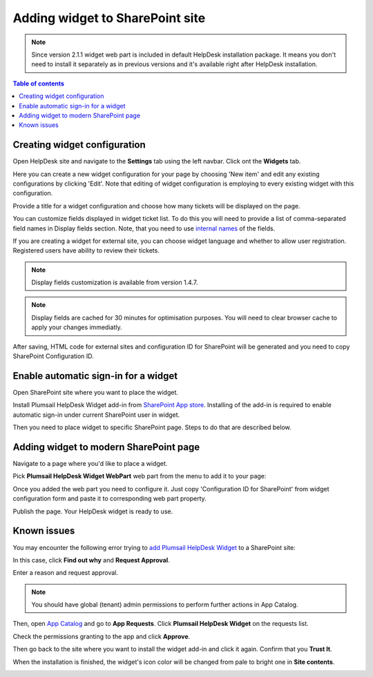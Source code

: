 Adding widget to SharePoint site
################################

.. note::
   Since version 2.1.1 widget web part is included in default HelpDesk installation package. 
   It means you don't need to install it separately as in previous versions and it's available right after HelpDesk installation.

.. contents:: Table of contents
   :local:
   :depth: 1


Creating widget configuration
-----------------------------

Open HelpDesk site and navigate to the **Settings** tab using the left navbar.
Click ont the **Widgets** tab.

|WidgetTab|

Here you can create a new widget configuration for your page by choosing 'New item' and edit any existing configurations by clicking 'Edit'. Note that editing of widget configuration is employing to every existing widget with this configuration.

|NewWidget|

Provide a title for a widget configuration and choose how many tickets will be displayed on the page.

You can customize fields displayed in widget ticket list. To do this you will need to provide a list of comma-separated field names in Display fields section. Note, that you need to use `internal names`_ of the fields. 

If you are creating a widget for external site, you can choose widget language and whether to allow user registration. Registered users have ability to review their tickets.

.. note::
   Display fields customization is available from version 1.4.7.
.. note::
   Display fields are cached for 30 minutes for optimisation purposes. You will need to clear browser cache to apply your changes immediatly.

|WidgetMenu|

After saving, HTML code for external sites and configuration ID for SharePoint will be generated and you need to copy SharePoint Configuration ID.

|GenSPConfigID|

.. _auto-sign-in:

Enable automatic sign-in for a widget
-------------------------------------

Open SharePoint site where you want to place the widget.

Install Plumsail HelpDesk Widget add-in from `SharePoint App store <https://store.office.com/en-us/app.aspx?assetid=WA104380769&sourcecorrid=764978a8-0233-4b42-b2e4-7724d130dcf5&searchapppos=0&ui=en-US&rs=en-US&ad=US&appredirect=false&canaryguid=c737b959d79b439bb20bebb5befabc00&reviewedAssetRating=5&AuthType=1&fromAR=1>`_. Installing of the add-in is required to enable automatic sign-in under current SharePoint user in widget.

Then you need to place widget to specific SharePoint page. Steps to do that are described below.

Adding widget to modern SharePoint page
---------------------------------------

Navigate to a page where you'd like to place a widget.

Pick **Plumsail HelpDesk Widget WebPart** web part from the menu to add it to your page:

|PickWPOnModernPage|

Once you added the web part you need to configure it. Just copy 'Configuration ID for SharePoint' from widget configuration form and paste it to corresponding web part property.

|ConfigureModernWP|

Publish the page. Your HelpDesk widget is ready to use.

|WidgetOnModernPage|

Known issues
------------

You may encounter the following error trying to `add Plumsail HelpDesk Widget <Adding%20widget%20to%20SharePoint%20site.html#auto-sign-in>`_ to a SharePoint site:

|Widget_Issue|

In this case, click **Find out why** and **Request Approval**.

|Widget_ApprovalRequest|

Enter a reason and request approval.

|Widget_SendRequest|

.. note::
   You should have global (tenant) admin permissions to perform further actions in App Catalog.

Then, open `App Catalog <Installation%20of%20HelpDesk%20SharePoint%20Framework%20package.html#create-app-catalog>`_ and go to **App Requests**.
Click **Plumsail HelpDesk Widget** on the requests list.

|Widget_AppCatalog|

Check the permissions granting to the app and click **Approve**.

|Widget_Approval|

Then go back to the site where you want to install the widget add-in and click it again.
Confirm that you **Trust It**.

|Widget_Installation|

When the installation is finished, the widget's icon color will be changed from pale to bright one in **Site contents**.

|Widget_PaleIcon|

|Widget_BrightIcon|

.. |WidgetView| image:: ../_static/img/widgetview.png
   :alt: HelpDesk Widget
.. |EmailSettings| image:: ../_static/img/settingsicon.png
   :alt: E-mail settings
.. |WidgetTab| image:: ../_static/img/tab.png
   :alt: Widget Tab
.. |NewWidget| image:: ../_static/img/newitem.png
   :alt: Create a new item
.. |WidgetMenu| image:: ../_static/img/newwidget.png
   :alt: Widget settings
.. |GenSPConfigID| image:: ../_static/img/widget-get-sp-config-id.png
   :alt: Generated HTML code
.. |EditPage| image:: ../_static/img/editpage.png
   :alt: Adding a widget to your site
.. |Finish| image:: ../_static/img/finish.png
   :alt: Inserting a widget
.. |Office365AdminCenter| image:: ../_static/img/widget-open-admin-center.png
.. |SharePointAdminCenter| image:: ../_static/img/widget-navigate-to-sharepoint-admin-center.png
.. |OpenAppCatalog| image:: ../_static/img/widget-open-app-catalog.png
.. |CreateAppCatalog| image:: ../_static/img/widget-create-app-catalog.png
.. |NewAppCatalog| image:: ../_static/img/widget-new-app-catalog.png
.. |UploadSPPKG| image:: ../_static/img/widget-upload-sppkg.png
.. |TenantScopedWP| image:: ../_static/img/widget-tenant-scoped-webpart.png
.. |PickWPOnModernPage| image:: ../_static/img/widget-pick-wp-on-modern-page.png
.. |ConfigureModernWP| image:: ../_static/img/widget-configure-modern-wp.png
.. |WidgetOnModernPage| image:: ../_static/img/widget-on-modern-page.png
.. |PickWPOnClassicPage| image:: ../_static/img/widget-pick-wp-on-classic-page.png
.. |WidgetOnClassicPage| image:: ../_static/img/widget-on-classic-page.png
.. |GenGeneratedHTML| image:: ../_static/img/widget-get-html.png
.. |Widget_Issue| image:: ../_static/img/ConfigurationGuide_Widget_Issue.png
   :alt: Widget Issue
.. |Widget_ApprovalRequest| image:: ../_static/img/ConfigurationGuide_Widget_RequestApproval.png
   :alt: Request Approval
.. |Widget_SendRequest| image:: ../_static/img/ConfigurationGuide_Widget_Request.png
   :alt: Send Request
.. |Widget_AppCatalog| image:: ../_static/img/ConfigurationGuide_Widget_AppCatalog.png
   :alt: App Catalog
   :width: 634px
.. |Widget_Approval| image:: ../_static/img/ConfigurationGuide_Widget_Approval.png
   :alt: Approval
   :width: 634px
.. |Widget_Installation| image:: ../_static/img/ConfigurationGuide_Widget_Installation.png
   :alt: Widget Installation
   :width: 634px
.. |Widget_PaleIcon| image:: ../_static/img/ConfigurationGuide_Widget_PaleIcon.png
   :alt: Widget's Pale Icon
.. |Widget_BrightIcon| image:: ../_static/img/ConfigurationGuide_Widget_BrightIcon.png
   :alt: Widget's Bright Icon

.. _this link: /Configuration%20Guide/deprecated/Widget.html
.. _internal names: ../How%20To/Find%20the%20internal%20name%20of%20SharePoint%20column.html